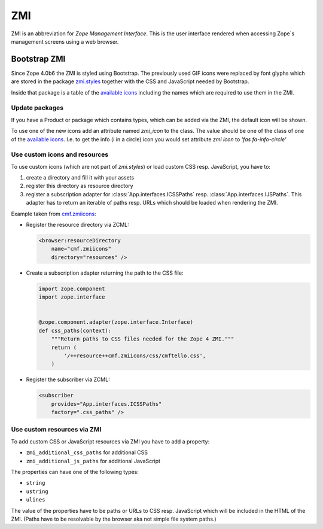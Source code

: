 .. _ZMI-label:

ZMI
===

ZMI is an abbreviation for `Zope Management Interface`. This is the user
interface rendered when accessing Zope`s management screens using a web
browser.

Bootstrap ZMI
-------------

Since Zope 4.0b6 the ZMI is styled using Bootstrap. The previously used
GIF icons were replaced by font glyphs which are stored in the package
`zmi.styles`_ together with the CSS and JavaScript needed by Bootstrap.

Inside that package is a table of the `available icons`_ including the names
which are required to use them in the ZMI.

Update packages
+++++++++++++++

If you have a Product or package which contains types, which can be added via
the ZMI, the default icon will be shown.

To use one of the new icons add an attribute named `zmi_icon` to the class. The
value should be one of the class of one of the `available icons`_. I.e. to get the
info (i in a circle) icon you would set attribute `zmi icon` to `'fas fa-info-circle'`

.. _`zmi.styles` : https://github.com/zopefoundation/zmi.styles
.. _`available icons` : https://fontawesome.com/icons?d=gallery&m=free

Use custom icons and resources
++++++++++++++++++++++++++++++

To use custom icons (which are not part of `zmi.styles`) or load custom CSS resp. JavaScript, you have to:

1. create a directory and fill it with your assets
2. register this directory as resource directory
3. register a subscription adapter for :class:`App.interfaces.ICSSPaths` resp.
   :class:`App.interfaces.IJSPaths`. This adapter has to return an iterable of
   paths resp. URLs which should be loaded when rendering the ZMI.

Example taken from `cmf.zmiicons`_:

* Register the resource directory via ZCML:

  .. code-block:: XML

      <browser:resourceDirectory
          name="cmf.zmiicons"
          directory="resources" />

* Create a subscription adapter returning the path to the CSS file:


  .. code-block:: Python

      import zope.component
      import zope.interface


      @zope.component.adapter(zope.interface.Interface)
      def css_paths(context):
          """Return paths to CSS files needed for the Zope 4 ZMI."""
          return (
              '/++resource++cmf.zmiicons/css/cmftello.css',
          )

* Register the subscriber via ZCML:

  .. code-block:: XML

      <subscriber
          provides="App.interfaces.ICSSPaths"
          factory=".css_paths" />


.. _`cmf.zmiicons` : https://github.com/zopefoundation/cmf.zmiicons


Use custom resources via ZMI
++++++++++++++++++++++++++++

To add custom CSS or JavaScript resources via ZMI you have to add a property:

* ``zmi_additional_css_paths`` for additional CSS
* ``zmi_additional_js_paths`` for additional JavaScript

The properties can have one of the following types:

* ``string``
* ``ustring``
* ``ulines``

The value of the properties have to be paths or URLs to CSS resp. JavaScript
which will be included in the HTML of the ZMI. (Paths have to be resolvable by
the browser aka not simple file system paths.)

